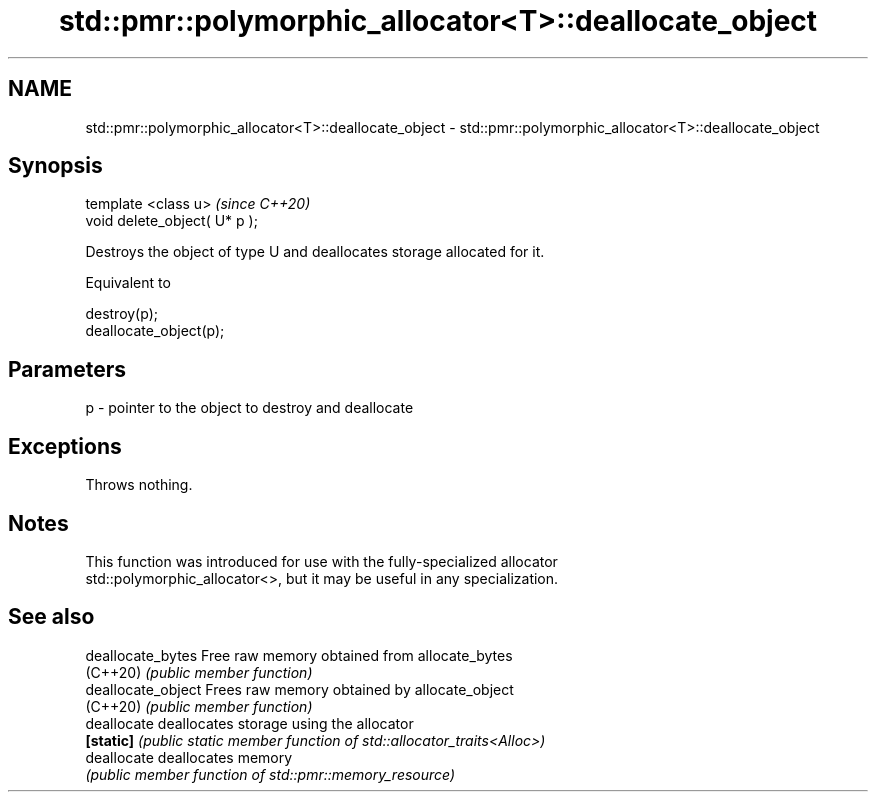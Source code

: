 .TH std::pmr::polymorphic_allocator<T>::deallocate_object 3 "2019.08.27" "http://cppreference.com" "C++ Standard Libary"
.SH NAME
std::pmr::polymorphic_allocator<T>::deallocate_object \- std::pmr::polymorphic_allocator<T>::deallocate_object

.SH Synopsis
   template <class u>           \fI(since C++20)\fP
   void delete_object( U* p );

   Destroys the object of type U and deallocates storage allocated for it.

   Equivalent to

 destroy(p);
 deallocate_object(p);

.SH Parameters

   p - pointer to the object to destroy and deallocate

.SH Exceptions

   Throws nothing.

.SH Notes

   This function was introduced for use with the fully-specialized allocator
   std::polymorphic_allocator<>, but it may be useful in any specialization.

.SH See also

   deallocate_bytes  Free raw memory obtained from allocate_bytes
   (C++20)           \fI(public member function)\fP
   deallocate_object Frees raw memory obtained by allocate_object
   (C++20)           \fI(public member function)\fP
   deallocate        deallocates storage using the allocator
   \fB[static]\fP          \fI(public static member function of std::allocator_traits<Alloc>)\fP
   deallocate        deallocates memory
                     \fI(public member function of std::pmr::memory_resource)\fP
